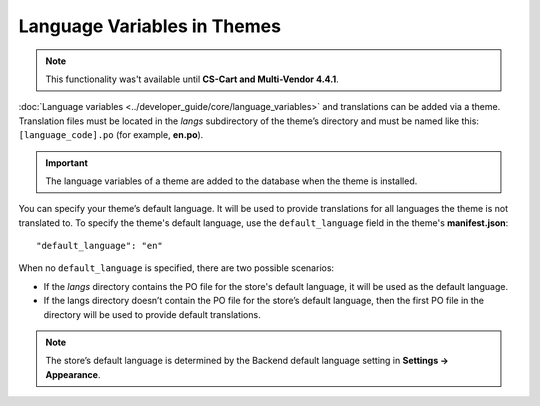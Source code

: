 ****************************
Language Variables in Themes
****************************

.. note::

    This functionality was't available until **CS-Cart and Multi-Vendor 4.4.1**.

:doc:`Language variables <../developer_guide/core/language_variables>` and translations can be added via a theme. Translation files must be located in the *langs* subdirectory of the theme’s directory and must be named like this: ``[language_code].po`` (for example, **en.po**).

.. image:: img/theme_po_file.png
    :align: center
    :alt: PO file in theme structure.

.. important::

    The language variables of a theme are added to the database when the theme is installed.

You can specify your theme’s default language. It will be used to provide translations for all languages the theme is not translated to. To specify the theme's default language, use the ``default_language`` field in the theme's **manifest.json**::

  "default_language": "en"

When no ``default_language`` is specified, there are two possible scenarios:

* If the *langs* directory contains the PO file for the store's default language, it will be used as the default language.

* If the langs directory doesn’t contain the PO file for the store’s default language, then the first PO file in the directory will be used to provide default translations.

.. note::

    The store’s default language is determined by the Backend default language setting in **Settings → Appearance**.
